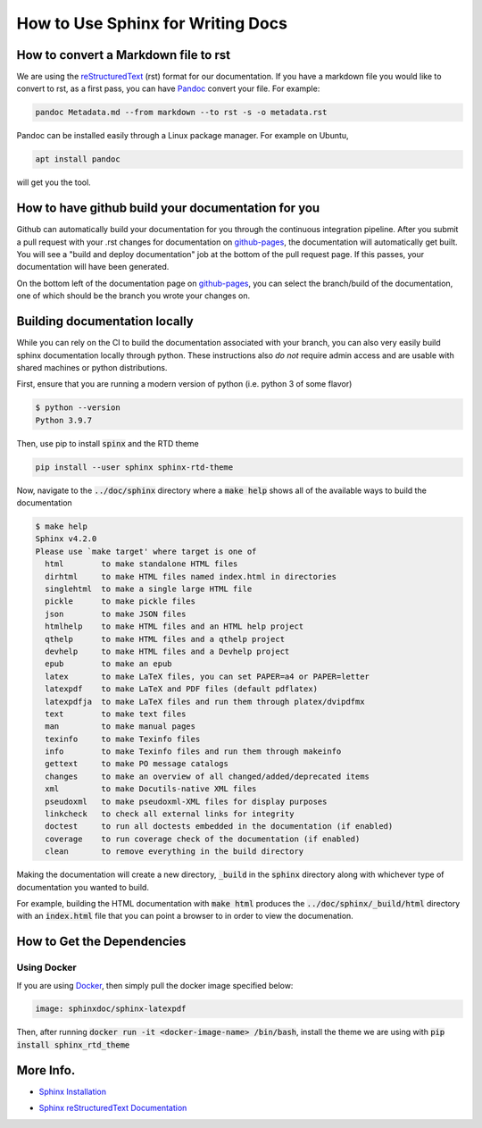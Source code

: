 .. _sphinx-doc:

.. _Sphinx CheatSheet: https://thomas-cokelaer.info/tutorials/sphinx/rest_syntax.html

How to Use Sphinx for Writing Docs
===================================

How to convert a Markdown file to rst
------------------------------------------

We are using the `reStructuredText`_ (rst) format for our documentation.
If you have a markdown file you would like to convert to rst,
as a first pass, you can have `Pandoc`_ convert your file. For example:

.. code-block:: bash

    pandoc Metadata.md --from markdown --to rst -s -o metadata.rst

Pandoc can be installed easily through a Linux package manager. For example on Ubuntu,

.. code-block:: bash

   apt install pandoc

will get you the tool.

.. _reStructuredText: https://www.sphinx-doc.org/en/master/usage/restructuredtext/basics.html

.. _Pandoc: https://pandoc.org/

How to have github build your documentation for you
----------------------------------------------------

Github can automatically build your documentation for you through the continuous integration pipeline.
After you submit a pull request with your .rst changes for documentation on `github-pages`_,
the documentation will automatically get built. You will see a "build and deploy documentation" job
at the bottom of the pull request page. If this passes, your documentation will have been generated.

On the bottom left of the documentation page on `github-pages`_, you can select the branch/build
of the documentation, one of which should be the branch you wrote your changes on.

.. _github-pages: https://lanl.github.io/phoebus


Building documentation locally
------------------------------

While you can rely on the CI to build the documentation associated with your
branch, you can also very easily build sphinx documentation locally through
python. These instructions also *do not* require admin access and are usable
with shared machines or python distributions.

First, ensure that you are running a modern version of python (i.e. python 3 of
some flavor)

.. code-block:: bash

   $ python --version
   Python 3.9.7

Then, use pip to install :code:`spinx` and the RTD theme

.. code-block:: bash

   pip install --user sphinx sphinx-rtd-theme

Now, navigate to the :code:`../doc/sphinx` directory where a :code:`make help`
shows all of the available ways to build the documentation

.. code-block::

   $ make help
   Sphinx v4.2.0
   Please use `make target' where target is one of
     html        to make standalone HTML files
     dirhtml     to make HTML files named index.html in directories
     singlehtml  to make a single large HTML file
     pickle      to make pickle files
     json        to make JSON files
     htmlhelp    to make HTML files and an HTML help project
     qthelp      to make HTML files and a qthelp project
     devhelp     to make HTML files and a Devhelp project
     epub        to make an epub
     latex       to make LaTeX files, you can set PAPER=a4 or PAPER=letter
     latexpdf    to make LaTeX and PDF files (default pdflatex)
     latexpdfja  to make LaTeX files and run them through platex/dvipdfmx
     text        to make text files
     man         to make manual pages
     texinfo     to make Texinfo files
     info        to make Texinfo files and run them through makeinfo
     gettext     to make PO message catalogs
     changes     to make an overview of all changed/added/deprecated items
     xml         to make Docutils-native XML files
     pseudoxml   to make pseudoxml-XML files for display purposes
     linkcheck   to check all external links for integrity
     doctest     to run all doctests embedded in the documentation (if enabled)
     coverage    to run coverage check of the documentation (if enabled)
     clean       to remove everything in the build directory

Making the documentation will create a new directory, :code:`_build` in the
:code:`sphinx` directory along with whichever type of documentation you wanted
to build.

For example, building the HTML documentation with :code:`make html` produces the
:code:`../doc/sphinx/_build/html` directory with an :code:`index.html` file that
you can point a browser to in order to view the documenation.


How to Get the Dependencies
---------------------------

Using Docker
^^^^^^^^^^^^

If you are using `Docker`_, then simply pull the docker image specified below:

.. _Docker: https://www.docker.com

.. code-block::

  image: sphinxdoc/sphinx-latexpdf

Then, after running :code:`docker run -it <docker-image-name> /bin/bash`, install the theme we are using with :code:`pip install sphinx_rtd_theme`

More Info.
----------

* `Sphinx Installation`_

.. _Sphinx Installation: https://www.sphinx-doc.org/en/master/usage/installation.html

* `Sphinx reStructuredText Documentation`_

.. _Sphinx reStructuredText Documentation: https://www.sphinx-doc.org/en/master/usage/restructuredtext/basics.html
